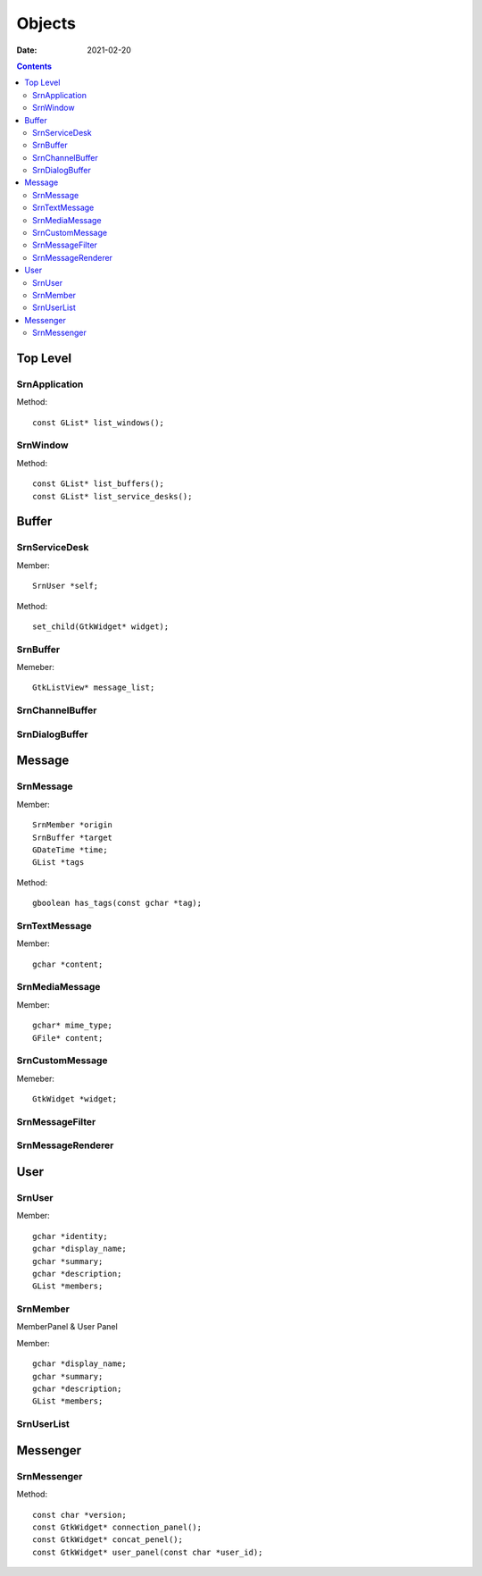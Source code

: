 =======
Objects
=======

:date: 2021-02-20

.. highlight:: c

.. contents::

Top Level
---------

SrnApplication
~~~~~~~~~~~~~~

Method::

    const GList* list_windows();

SrnWindow
~~~~~~~~~

Method::

    const GList* list_buffers();
    const GList* list_service_desks();

Buffer
------

SrnServiceDesk
~~~~~~~~~~~~~~

Member::

    SrnUser *self;

Method::

    set_child(GtkWidget* widget);

SrnBuffer
~~~~~~~~~

Memeber::

    GtkListView* message_list;

SrnChannelBuffer
~~~~~~~~~~~~~~~~

    
SrnDialogBuffer
~~~~~~~~~~~~~~~

Message
-------

SrnMessage
~~~~~~~~~~

Member::

    SrnMember *origin
    SrnBuffer *target
    GDateTime *time;
    GList *tags

Method::

    gboolean has_tags(const gchar *tag);

SrnTextMessage
~~~~~~~~~~~~~~~

Member::

    gchar *content;

SrnMediaMessage
~~~~~~~~~~~~~~~

Member::

    gchar* mime_type;
    GFile* content;

SrnCustomMessage
~~~~~~~~~~~~~~~

Memeber::

    GtkWidget *widget;

SrnMessageFilter
~~~~~~~~~~~~~~~~

.. TODO

SrnMessageRenderer
~~~~~~~~~~~~~~~~~~

.. TODO

User
----

SrnUser
~~~~~~~

Member::

    gchar *identity;
    gchar *display_name;
    gchar *summary;
    gchar *description;
    GList *members;

SrnMember
~~~~~~~~~

MemberPanel & User Panel

Member::

    gchar *display_name;
    gchar *summary;
    gchar *description;
    GList *members;

SrnUserList
~~~~~~~~~~~

Messenger
---------

SrnMessenger
~~~~~~~~~~~~

Method::

    const char *version;
    const GtkWidget* connection_panel();
    const GtkWidget* concat_penel();
    const GtkWidget* user_panel(const char *user_id);
